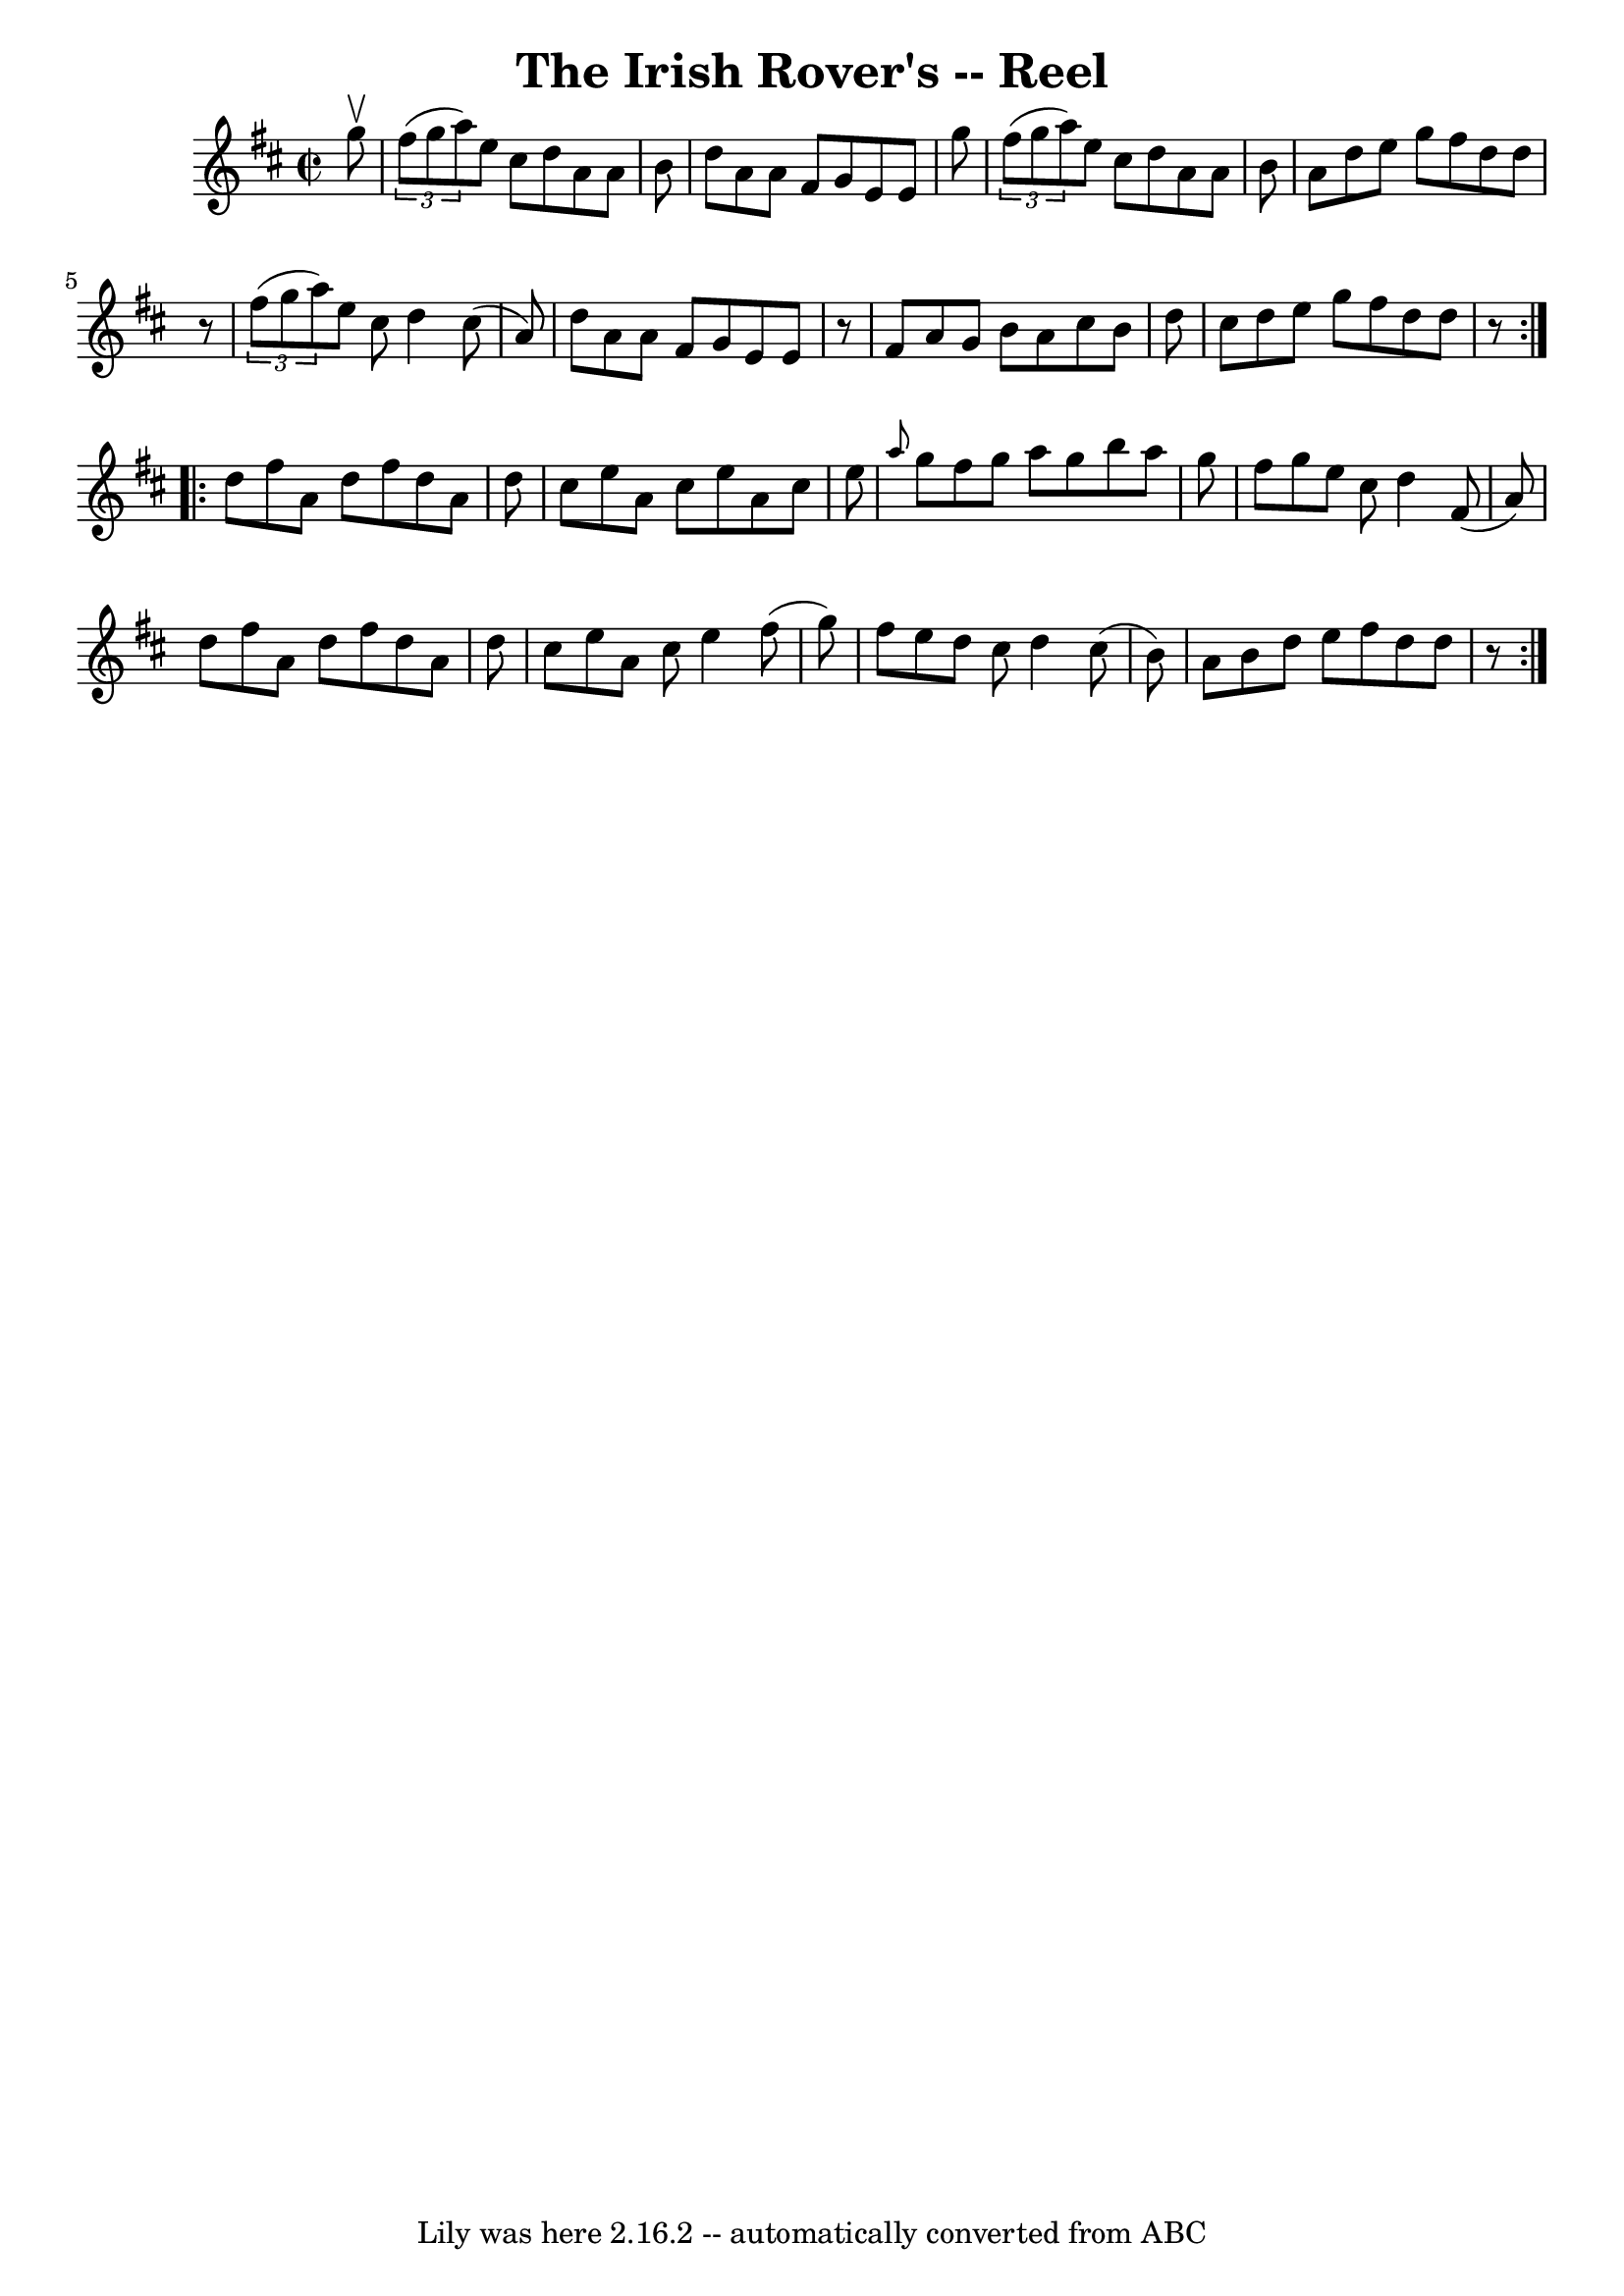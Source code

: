 \version "2.7.40"
\header {
	book = "Ryan's Mammoth Collection"
	crossRefNumber = "1"
	footnotes = "\\\\235"
	tagline = "Lily was here 2.16.2 -- automatically converted from ABC"
	title = "The Irish Rover's -- Reel"
}
voicedefault =  {
\set Score.defaultBarType = "empty"

\repeat volta 2 {
\override Staff.TimeSignature #'style = #'C
 \time 2/2 \key d \major   g''8 ^\upbow \bar "|"     \times 2/3 {   fis''8 (   
g''8    a''8  -) }   e''8    cis''8    d''8    a'8    a'8    b'8    \bar "|"   
d''8    a'8    a'8    fis'8    g'8    e'8    e'8    g''8    \bar "|"   
\times 2/3 {   fis''8 (   g''8    a''8  -) }   e''8    cis''8    d''8    a'8    
a'8    b'8    \bar "|"   a'8    d''8    e''8    g''8    fis''8    d''8    d''8  
  r8   \bar "|"     \times 2/3 {   fis''8 (   g''8    a''8  -) }   e''8    
cis''8    d''4    cis''8 (   a'8  -)   \bar "|"   d''8    a'8    a'8    fis'8   
 g'8    e'8    e'8    r8   \bar "|"   fis'8    a'8    g'8    b'8    a'8    
cis''8    b'8    d''8    \bar "|"   cis''8    d''8    e''8    g''8    fis''8    
d''8    d''8    r8 }     \repeat volta 2 {   d''8    fis''8    a'8    d''8    
fis''8    d''8    a'8    d''8    \bar "|"   cis''8    e''8    a'8    cis''8    
e''8    a'8    cis''8    e''8    \bar "|" \grace {    a''8  }   g''8    fis''8  
  g''8    a''8    g''8    b''8    a''8    g''8    \bar "|"   fis''8    g''8    
e''8    cis''8    d''4    fis'8 (   a'8  -)   \bar "|"     d''8    fis''8    
a'8    d''8    fis''8    d''8    a'8    d''8    \bar "|"   cis''8    e''8    
a'8    cis''8    e''4    fis''8 (   g''8  -)   \bar "|"   fis''8    e''8    
d''8    cis''8    d''4    cis''8 (   b'8  -)   \bar "|"   a'8    b'8    d''8    
e''8    fis''8    d''8    d''8    r8 }   
}

\score{
    <<

	\context Staff="default"
	{
	    \voicedefault 
	}

    >>
	\layout {
	}
	\midi {}
}
